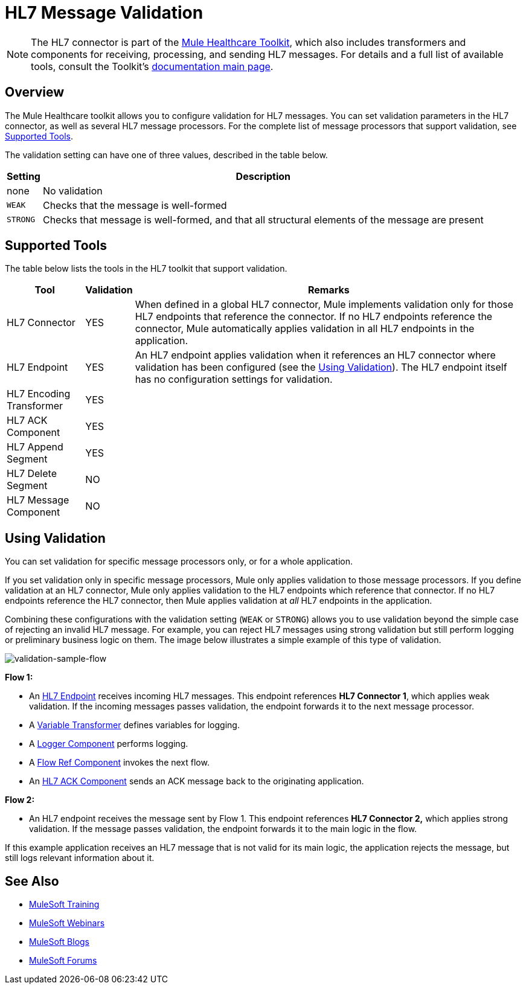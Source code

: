 = HL7 Message Validation
:keywords: hl7, message, validation

[NOTE]
The HL7 connector is part of the link:/healthcare-toolkit/v/2.0[Mule Healthcare Toolkit], which also includes transformers and components for receiving, processing, and sending HL7 messages. For details and a full list of available tools, consult the Toolkit's link:/healthcare-toolkit/v/2.0[documentation main page].

== Overview

The Mule Healthcare toolkit allows you to configure validation for HL7 messages. You can set validation parameters in the HL7 connector, as well as several HL7 message processors. For the complete list of message processors that support validation, see <<Supported Tools>>.

The validation setting can have one of three values, described in the table below.

[%header%autowidth.spread]
|===
|Setting |Description
|none |No validation
|`WEAK` |Checks that the message is well-formed
|`STRONG` |Checks that message is well-formed, and that all structural elements of the message are present
|===

== Supported Tools

The table below lists the tools in the HL7 toolkit that support validation.

[%header%autowidth.spread]
|===
|Tool |Validation |Remarks
|HL7 Connector |YES |When defined in a global HL7 connector, Mule implements validation only for those HL7 endpoints that reference the connector. If no HL7 endpoints reference the connector, Mule automatically applies validation in all HL7 endpoints in the application.
|HL7 Endpoint |YES |An HL7 endpoint applies validation when it references an HL7 connector where validation has been configured (see the <<Using Validation>>). The HL7 endpoint itself has no configuration settings for validation.
|HL7 Encoding Transformer |YES | 
|HL7 ACK Component |YES | 
|HL7 Append Segment |YES | 
|HL7 Delete Segment |NO | 
|HL7 Message Component |NO | 
|===

== Using Validation

You can set validation for specific message processors only, or for a whole application.

If you set validation only in specific message processors, Mule only applies validation to those message processors. If you define validation at an HL7 connector, Mule only applies validation to the HL7 endpoints which reference that connector. If no HL7 endpoints reference the HL7 connector, then Mule applies validation at _all_ HL7 endpoints in the application.

Combining these configurations with the validation setting (`WEAK` or `STRONG`) allows you to use validation beyond the simple case of rejecting an invalid HL7 message. For example, you can reject HL7 messages using strong validation but still perform logging or preliminary business logic on them. The image below illustrates a simple example of this type of validation.

image:validation-sample-flow.png[validation-sample-flow]

*Flow 1:*

* An link:/healthcare-toolkit/v/2.0/hl7-endpoint-reference[HL7 Endpoint] receives incoming HL7 messages. This endpoint references *HL7 Connector 1*, which applies weak validation. If the incoming messages passes validation, the endpoint forwards it to the next message processor.
* A link:/mule-user-guide/v/3.8/variable-transformer-reference[Variable Transformer] defines variables for logging.
* A link:/mule-user-guide/v/3.8/logger-component-reference[Logger Component] performs logging.
* A link:/mule-user-guide/v/3.8/flow-reference-component-reference[Flow Ref Component] invokes the next flow.
* An link:/healthcare-toolkit/v/2.0/hl7-ack-component-reference[HL7 ACK Component] sends an ACK message back to the originating application.

*Flow 2:*

* An HL7 endpoint receives the message sent by Flow 1. This endpoint references *HL7 Connector 2,* which applies strong validation. If the message passes validation, the endpoint forwards it to the main logic in the flow.

If this example application receives an HL7 message that is not valid for its main logic, the application rejects the message, but still logs relevant information about it.

== See Also

* link:http://training.mulesoft.com[MuleSoft Training]
* link:https://www.mulesoft.com/webinars[MuleSoft Webinars]
* link:http://blogs.mulesoft.com[MuleSoft Blogs]
* link:http://forums.mulesoft.com[MuleSoft Forums]
